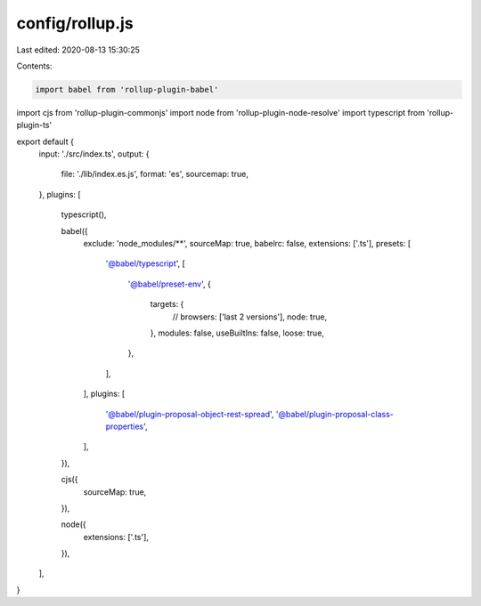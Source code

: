 config/rollup.js
================

Last edited: 2020-08-13 15:30:25

Contents:

.. code-block:: js

    import babel from 'rollup-plugin-babel'
import cjs from 'rollup-plugin-commonjs'
import node from 'rollup-plugin-node-resolve'
import typescript from 'rollup-plugin-ts'

export default {
  input: './src/index.ts',
  output: {
    file: './lib/index.es.js',
    format: 'es',
    sourcemap: true,
  },
  plugins: [
    typescript(),

    babel({
      exclude: 'node_modules/**',
      sourceMap: true,
      babelrc: false,
      extensions: ['.ts'],
      presets: [
        '@babel/typescript',
        [
          '@babel/preset-env',
          {
            targets: {
              // browsers: ['last 2 versions'],
              node: true,
            },
            modules: false,
            useBuiltIns: false,
            loose: true,
          },
        ],
      ],
      plugins: [
        '@babel/plugin-proposal-object-rest-spread',
        '@babel/plugin-proposal-class-properties',
      ],
    }),

    cjs({
      sourceMap: true,
    }),

    node({
      extensions: ['.ts'],
    }),
  ],
}


